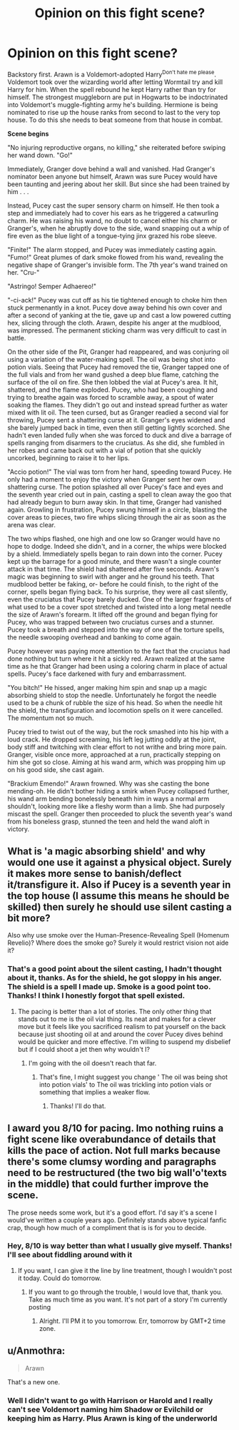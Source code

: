 #+TITLE: Opinion on this fight scene?

* Opinion on this fight scene?
:PROPERTIES:
:Author: Waycreepedout
:Score: 0
:DateUnix: 1493909384.0
:DateShort: 2017-May-04
:FlairText: Misc
:END:
Backstory first. Arawn is a Voldemort-adopted Harry^{Don't hate me please}. Voldemort took over the wizarding world after letting Wormtail try and kill Harry for him. When the spell rebound he kept Harry rather than try for himself. The strongest muggleborn are put in Hogwarts to be indoctrinated into Voldemort's muggle-fighting army he's building. Hermione is being nominated to rise up the house ranks from second to last to the very top house. To do this she needs to beat someone from that house in combat.

*Scene begins*

"No injuring reproductive organs, no killing," she reiterated before swiping her wand down. "Go!"

Immediately, Granger dove behind a wall and vanished. Had Granger's nominator been anyone but himself, Arawn was sure Pucey would have been taunting and jeering about her skill. But since she had been trained by him . . .

Instead, Pucey cast the super sensory charm on himself. He then took a step and immediately had to cover his ears as he triggered a catwurling charm. He was raising his wand, no doubt to cancel either his charm or Granger's, when he abruptly dove to the side, wand snapping out a whip of fire even as the blue light of a tongue-tying jinx grazed his robe sleeve.

"Finite!" The alarm stopped, and Pucey was immediately casting again. "Fumo!" Great plumes of dark smoke flowed from his wand, revealing the negative shape of Granger's invisible form. The 7th year's wand trained on her. "Cru-"

"Astringo! Semper Adhaereo!"

"-ci-ack!" Pucey was cut off as his tie tightened enough to choke him then stuck permenantly in a knot. Pucey dove away behind his own cover and after a second of yanking at the tie, gave up and cast a low powered cutting hex, slicing through the cloth. Arawn, despite his anger at the mudblood, was impressed. The permanent sticking charm was very difficult to cast in battle.

On the other side of the Pit, Granger had reappeared, and was conjuring oil using a variation of the water-making spell. The oil was being shot into potion vials. Seeing that Pucey had removed the tie, Granger tapped one of the full vials and from her wand gushed a deep blue flame, catching the surface of the oil on fire. She then lobbed the vial at Pucey's area. It hit, shattered, and the flame exploded. Pucey, who had been coughing and trying to breathe again was forced to scramble away, a spout of water soaking the flames. They didn't go out and instead spread further as water mixed with lit oil. The teen cursed, but as Granger readied a second vial for throwing, Pucey sent a shattering curse at it. Granger's eyes widened and she barely jumped back in time, even then still getting lightly scorched. She hadn't even landed fully when she was forced to duck and dive a barrage of spells ranging from disarmers to the cruciatus. As she did, she fumbled in her robes and came back out with a vial of potion that she quickly uncorked, beginning to raise it to her lips.

"Accio potion!" The vial was torn from her hand, speeding toward Pucey. He only had a moment to enjoy the victory when Granger sent her own shattering curse. The potion splashed all over Pucey's face and eyes and the seventh year cried out in pain, casting a spell to clean away the goo that had already begun to burn away skin. In that time, Granger had vanished again. Growling in frustration, Pucey swung himself in a circle, blasting the cover areas to pieces, two fire whips slicing through the air as soon as the arena was clear.

The two whips flashed, one high and one low so Granger would have no hope to dodge. Indeed she didn't, and in a corner, the whips were blocked by a shield. Immediately spells began to rain down into the corner. Pucey kept up the barrage for a good minute, and there wasn't a single counter attack in that time. The shield had shattered after five seconds. Arawn's magic was beginning to swirl with anger and he ground his teeth. That mudblood better be faking, or- before he could finish, to the right of the corner, spells began flying back. To his surprise, they were all cast silently, even the cruciatus that Pucey barely ducked. One of the larger fragments of what used to be a cover spot stretched and twisted into a long metal needle the size of Arawn's forearm. It lifted off the ground and began flying for Pucey, who was trapped between two cruciatus curses and a stunner. Pucey took a breath and stepped into the way of one of the torture spells, the needle swooping overhead and banking to come again.

Pucey however was paying more attention to the fact that the cruciatus had done nothing but turn where it hit a sickly red. Arawn realized at the same time as he that Granger had been using a coloring charm in place of actual spells. Pucey's face darkened with fury and embarrassment.

"You bitch!" He hissed, anger making him spin and snap up a magic absorbing shield to stop the needle. Unfortunately he forgot the needle used to be a chunk of rubble the size of his head. So when the needle hit the shield, the transfiguration and locomotion spells on it were cancelled. The momentum not so much.

Pucey tried to twist out of the way, but the rock smashed into his hip with a loud crack. He dropped screaming, his left leg jutting oddly at the joint, body stiff and twitching with clear effort to not writhe and bring more pain. Granger, visible once more, approached at a run, practically stepping on him she got so close. Aiming at his wand arm, which was propping him up on his good side, she cast again.

"Brackium Emendo!" Arawn frowned. Why was she casting the bone mending-oh. He didn't bother hiding a smirk when Pucey collapsed further, his wand arm bending bonelessly beneath him in ways a normal arm shouldn't, looking more like a fleshy worm than a limb. She had purposely miscast the spell. Granger then proceeded to pluck the seventh year's wand from his boneless grasp, stunned the teen and held the wand aloft in victory.


** What is 'a magic absorbing shield' and why would one use it against a physical object. Surely it makes more sense to banish/deflect it/transfigure it. Also if Pucey is a seventh year in the top house (I assume this means he should be skilled) then surely he should use silent casting a bit more?

Also why use smoke over the Human-Presence-Revealing Spell (Homenum Revelio)? Where does the smoke go? Surely it would restrict vision not aide it?
:PROPERTIES:
:Author: herO_wraith
:Score: 2
:DateUnix: 1493912873.0
:DateShort: 2017-May-04
:END:

*** That's a good point about the silent casting, I hadn't thought about it, thanks. As for the shield, he got sloppy in his anger. The shield is a spell I made up. Smoke is a good point too. Thanks! I think I honestly forgot that spell existed.
:PROPERTIES:
:Author: Waycreepedout
:Score: 1
:DateUnix: 1493913183.0
:DateShort: 2017-May-04
:END:

**** The pacing is better than a lot of stories. The only other thing that stands out to me is the oil vial thing. Its neat and makes for a clever move but it feels like you sacrificed realism to pat yourself on the back because just shooting oil at and around the cover Pucey dives behind would be quicker and more effective. I'm willing to suspend my disbelief but if I could shoot a jet then why wouldn't I?
:PROPERTIES:
:Author: herO_wraith
:Score: 1
:DateUnix: 1493914134.0
:DateShort: 2017-May-04
:END:

***** I'm going with the oil doesn't reach that far.
:PROPERTIES:
:Author: Waycreepedout
:Score: 1
:DateUnix: 1493914486.0
:DateShort: 2017-May-04
:END:

****** That's fine, I might suggest you change ' The oil was being shot into potion vials' to The oil was trickling into potion vials or something that implies a weaker flow.
:PROPERTIES:
:Author: herO_wraith
:Score: 1
:DateUnix: 1493914775.0
:DateShort: 2017-May-04
:END:

******* Thanks! I'll do that.
:PROPERTIES:
:Author: Waycreepedout
:Score: 1
:DateUnix: 1493915322.0
:DateShort: 2017-May-04
:END:


** I award you 8/10 for pacing. Imo nothing ruins a fight scene like overabundance of details that kills the pace of action. Not full marks because there's some clumsy wording and paragraphs need to be restructured (the two big wall'o'texts in the middle) that could further improve the scene.

The prose needs some work, but it's a good effort. I'd say it's a scene I would've written a couple years ago. Definitely stands above typical fanfic crap, though how much of a compliment that is is for you to decide.
:PROPERTIES:
:Author: ScottPress
:Score: 2
:DateUnix: 1493918270.0
:DateShort: 2017-May-04
:END:

*** Hey, 8/10 is way better than what I usually give myself. Thanks! I'll see about fiddling around with it
:PROPERTIES:
:Author: Waycreepedout
:Score: 3
:DateUnix: 1493918341.0
:DateShort: 2017-May-04
:END:

**** If you want, I can give it the line by line treatment, though I wouldn't post it today. Could do tomorrow.
:PROPERTIES:
:Author: ScottPress
:Score: 2
:DateUnix: 1493918562.0
:DateShort: 2017-May-04
:END:

***** If you want to go through the trouble, I would love that, thank you. Take as much time as you want. It's not part of a story I'm currently posting
:PROPERTIES:
:Author: Waycreepedout
:Score: 1
:DateUnix: 1493919168.0
:DateShort: 2017-May-04
:END:

****** Alright. I'll PM it to you tomorrow. Err, tomorrow by GMT+2 time zone.
:PROPERTIES:
:Author: ScottPress
:Score: 1
:DateUnix: 1493919378.0
:DateShort: 2017-May-04
:END:


** u/Anmothra:
#+begin_quote
  Arawn
#+end_quote

That's a new one.
:PROPERTIES:
:Author: Anmothra
:Score: 2
:DateUnix: 1493926597.0
:DateShort: 2017-May-05
:END:

*** Well I didn't want to go with Harrison or Harold and I really can't see Voldemort naming him Shadow or Evilchild or keeping him as Harry. Plus Arawn is king of the underworld
:PROPERTIES:
:Author: Waycreepedout
:Score: 2
:DateUnix: 1493938254.0
:DateShort: 2017-May-05
:END:
